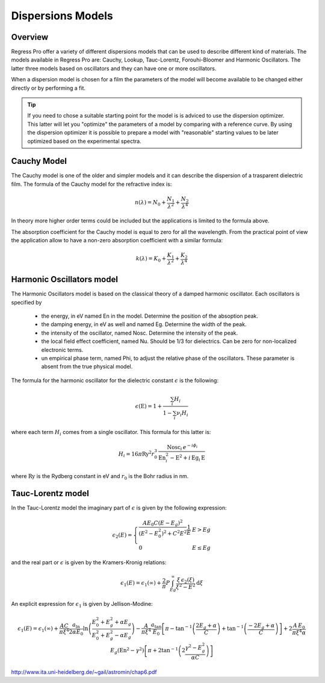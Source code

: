 Dispersions Models
==================

Overview
--------

Regress Pro offer a variety of different dispersions models that can be used to describe different kind of materials.
The models available in Regress Pro are: Cauchy, Lookup, Tauc-Lorentz, Forouhi-Bloomer and Harmonic Oscillators.
The latter three models based on oscillators and they can have one or more oscillators.

When a dispersion model is chosen for a film the parameters of the model will become available to be changed either directly or by performing a fit.

.. tip::

	If you need to chose a suitable starting point for the model is is adviced to use the dispersion optimizer.
	This latter will let you "optimize" the parameters of a model by comparing with a reference curve.
	By using the dispersion optimizer it is possible to prepare a model with "reasonable" starting values to be later optimized based on the experimental spectra.

Cauchy Model
------------

The Cauchy model is one of the older and simpler models and it can describe the dispersion of a trasparent dielectric film.
The formula of the Cauchy model for the refractive index is:

.. math::

    n(\lambda) = N_0 + \frac{N_1}{\lambda^2} + \frac{N_2}{\lambda^4}

In theory more higher order terms could be included but the applications is limited to the formula above.

The absorption coefficient for the Cauchy model is equal to zero for all the wavelength.
From the practical point of view the application allow to have a non-zero absorption coefficient with a similar formula:

.. math::

    k(\lambda) = K_0 + \frac{K_1}{\lambda^2} + \frac{K_2}{\lambda^4}

Harmonic Oscillators model
--------------------------

The Harmonic Oscillators model is based on the classical theory of a damped harmonic oscillator.
Each oscillators is specified by

	- the energy, in eV named En in the model. Determine the position of the absoption peak.
	- the damping energy, in eV as well and named Eg. Determine the width of the peak.
	- the intensity of the oscillator, named Nosc. Determine the intensity of the peak.
	- the local field effect coefficient, named Nu. Should be 1/3 for dielectrics. Can be zero for non-localized electronic terms.
	- un empirical phase term, named Phi, to adjust the relative phase of the oscillators. These parameter is absent from the true physical model.

The formula for the harmonic oscillator for the dielectric constant :math:`\epsilon` is the following:

.. math::

    \epsilon(\textrm{E}) = 1 + \frac{\sum_i H_i}{1 - \sum_i \nu_i H_i}

where each term :math:`H_i` comes from a single oscillator.
This formula for this latter is:

.. math::

    H_i = 16 \pi \textrm{Ry}^2 r_0^3 \, \frac{\textrm{Nosc}_i \, e^{- i \phi_i}}{\textrm{En}_i^2 - \textrm{E}^2 + i \, \textrm{Eg}_i \, \textrm{E}}

where :math:`\textrm{Ry}` is the Rydberg constant in eV and :math:`r_0` is the Bohr radius in nm.

Tauc-Lorentz model
------------------

In the Tauc-Lorentz model the imaginary part of :math:`\epsilon` is given by the following expression:

.. math::

    \epsilon_2(E) =  \left\{ \begin{array}{ll}
         \frac{A E_0 C (E - E_g)^2}{(E^2 - E_0^2)^2 + C^2 E^2} \frac{1}{E} & E > Eg \\
         0 & E \le Eg \end{array} \right.

and the real part or :math:`\epsilon` is given by the Kramers-Kronig relations:

.. math::

    \epsilon_1(E) = \epsilon_1(\infty) + \frac{2}{\pi} P \int_{Eg}^\infty \frac{\xi \, \epsilon_2(\xi)}{\xi^2 - E^2} \textrm{d} \xi

An explicit expression for :math:`\epsilon_1` is given by Jellison-Modine:

.. math::

    \epsilon_1(E) = \epsilon_1(\infty) + \frac{A C}{\pi \xi^4} \frac{a_{\textrm{ln}}}{2 \alpha E_0} \ln \left( \frac{E_0^2 + E_g^2+\alpha E_g}{E_0^2 + E_g^2-\alpha E_g} \right) - \frac{A}{\pi \xi^4} \frac{a_{\textrm{tan}}}{E_0} \left[ \pi - \tan^{-1}\left( \frac{2 E_g + \alpha}{C}\right) + \tan^{-1} \left( \frac{-2 E_g + \alpha}{C}\right) \right] + 2 \frac{A \, E_0}{\pi \xi^4 \alpha} E_g (\textrm{En}^2 - \gamma^2) \left[ \pi + 2 \tan^{-1}\left(2 \frac{\gamma^2 - E_g^2}{\alpha C}\right)\right]


http://www.ita.uni-heidelberg.de/~gail/astromin/chap6.pdf
